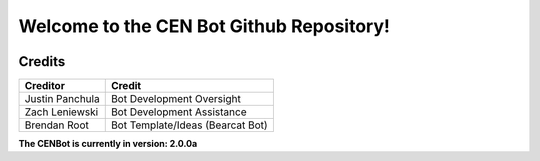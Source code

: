 #########################################
Welcome to the CEN Bot Github Repository!
#########################################

.. image:: https://img.shields.io/pypi/v/discord.py.svg
   :target: https://pypi.python.org/pypi/discord.py
   :alt: PyPI version info
.. image:: https://img.shields.io/pypi/pyversions/discord.py.svg
   :target: https://pypi.python.org/pypi/discord.py
   :alt: PyPI supported Python versions

Credits
*******
+------------------+-----------------------------------+
| Creditor         | Credit                            |
+==================+===================================+
| Justin Panchula  | Bot Development Oversight         |
+------------------+-----------------------------------+
| Zach Leniewski   | Bot Development Assistance        |
+------------------+-----------------------------------+
| Brendan Root     | Bot Template/Ideas (Bearcat Bot)  |
+------------------+-----------------------------------+

**The CENBot is currently in version: 2.0.0a**